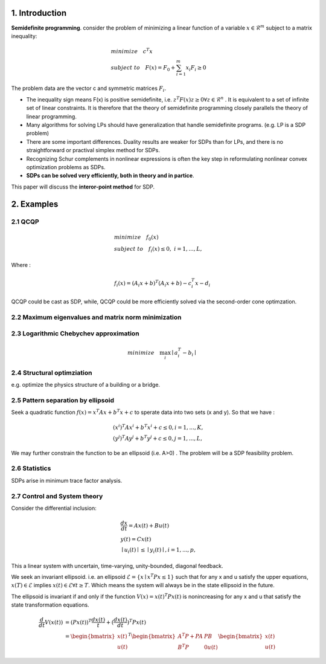 1. Introduction
=================================

**Semidefinite programming**. consider the problem of minimizing a linear function of a variable
:math:`x\in \mathcal{R}^{m}` subject to a matrix inequality:

.. math::
  \begin{align*}
  &minimize\quad c^{T}x \\
  &subject\ to \quad F(x) = F_{0} + \sum_{i=1}^{m}x_{i}F_{i} \ge 0
  \end{align*}

The problem data are the vector c and symmetric matrices :math:`F_{i}`.

* The inequality sign means F(x) is positive semidefinite, i.e. :math:`z^{T}F(x)z \ge 0 \forall z \in \mathcal{R}^{n}` . It is equivalent to a set of infinite set of linear constraints. It is therefore that the theory of semidefinite programming closely parallels the theory of linear programming.
* Many algorithms for solving LPs should have generalization that handle semidefinite programs.  (e.g. LP is a SDP problem)
* There are some important differences. Duality results are weaker for SDPs than for LPs, and there is no straightforward or practival simplex method for SDPs.
* Recognizing Schur complements in nonlinear expressions is often the key step in reformulating nonlinear convex optimization problems as SDPs.
* **SDPs can be solved very efficiently, both in theory and in partice**.

This paper will discuss the **interor-point method** for SDP.

2. Examples
==================================

2.1 QCQP
------------------------------

.. math::
  \begin{align*}
  &minimize \quad f_{0}(x) \\
  &subject\ to \quad f_{i}(x) \le 0, \ i = 1,...,L,
  \end{align*}

Where :

.. math::
  f_{i}(x) = (A_{i}x+b)^{T}(A_{i}x+b) - c_{i}^{T}x -d_{i}

QCQP could be cast as SDP, while, QCQP could be more efficiently solved via the second-order cone optimzation.

2.2 Maximum eigenvalues and matrix norm minimization
------------------------------

2.3 Logarithmic Chebychev approximation
------------------------------

.. math::
  minimize \quad \max_{i}\mid a_{i}^{T} -b_{i} \mid

2.4 Structural optimziation
------------------------------

e.g. optimize the physics structure of a building or a bridge.

2.5 Pattern separation by ellipsoid
------------------------------

Seek a quadratic function :math:`f(x) = x^{T}Ax + b^{T}x + c` to sperate data into two sets (x and y).
So that we have :

.. math::
  \begin{align*}
  &(x^{i})^{T}Ax^{i}+b^{T}x^{i} + c \le 0, i =1,...,K, \\
  &(y^{j})^{T}Ay^{j}+b^{T}y^{j} + c \le 0, j =1,...,L,
  \end{align*}

We may further constrain the function to be an ellipsoid (i.e. A>0) .
The problem will be a SDP feasibility problem.

2.6 Statistics
------------------------------

SDPs arise in minimum trace factor analysis.

2.7 Control and System theory
-------------------------

Consider the differential inclusion:

.. math::
  \begin{align*}
  &\frac{dx}{dt} = Ax(t) + Bu(t) \\
  &y(t) = Cx(t) \\
  &\mid u_{i}(t)\mid \le \mid y_{i}(t)\mid ,i= 1,...,p,
  \end{align*}

This a linear system with uncertain, time-varying, unity-bounded, diagonal feedback.

We seek an invariant ellipsoid. i.e. an ellipsoid :math:`\mathcal{E} = \{x\mid x^{T}Px\le 1  \}` such that for any x and u satisfy the upper equations,
:math:`x(T)\in \mathcal{E}` implies :math:`x(t) \in \mathcal{E} \forall t \ge T`. Which means the system will always be in the state
ellipsoid in the future.

The ellipsoid is invariant if and only if the function :math:`V(x) = x(t)^{T}Px(t)` is nonincreasing for any x and u that satisfy the state transformation equations.

.. math::
  \begin{align*}
  \frac{d}{dt}V(x(t)) & = (Px(t))^{T}\frac{dx(t)}{t} + (\frac{dx(t)}{dt})^{T}Px(t) \\
  & = \begin{bmatrix} x(t) \\ u(t)\end{bmatrix}^{T}
  \begin{bmatrix} A^{T}P+PA & PB \\B^{T}P & 0 u(t)\end{bmatrix} \begin{bmatrix} x(t) \\ u(t)\end{bmatrix}
  \end{align*}
